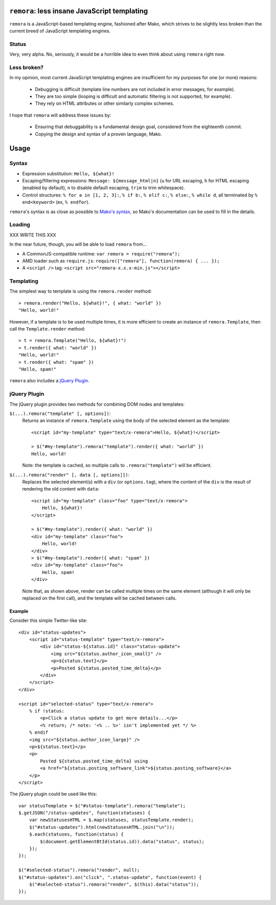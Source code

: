 ``remora``: less insane JavaScript templating
=============================================

``remora`` is a JavaScript-based templating engine, fashioned after Mako, which
strives to be slightly less broken than the current breed of JavaScript
templating engines.


Status
------

Very, very alpha. No, seriously, it would be a horrible idea to even think
about using ``remora`` right now.


Less broken?
------------

In my opinion, most current JavaScript templating engines are insufficient for
my purposes for one (or more) reasons:

    * Debugging is difficult (template line numbers are not included in error
      messages, for example).
    * They are too simple (looping is difficult and automatic filtering is not
      supported, for example).
    * They rely on HTML attributes or other similarly complex schemes.

I hope that ``remora`` will address these issues by:

    * Ensuring that debuggability is a fundamental design goal, considered from
      the eighteenth commit.
    * Copying the design and syntax of a proven language, Mako.


Usage
=====

Syntax
------

* Expression substitution: ``Hello, ${what}!``
* Escaping/filtering expressions: ``Message: ${message_html|n}`` (``u`` for
  URL escaping, ``h`` for HTML escaping (enabled by default), ``n`` to disable
  default escaping, ``trim`` to trim whitespace).
* Control structures: ``% for a in [1, 2, 3]:``, ``% if b:``, ``% elif c:``,
  ``% else:``, ``% while d``, all terminated by ``% end<keyword>`` (ex, ``%
  endfor``).

``remora``'s syntax is as close as possible to `Mako's syntax`__, so Mako's
documentation can be used to fill in the details.

.. __: http://www.makotemplates.org/docs/syntax.html#

Loading
-------

XXX WRITE THIS XXX

In the near future, though, you will be able to load ``remora`` from...

* A CommonJS-compatible runtime: ``var remora = require("remora");``
* AMD loader such as ``require.js``: ``require(["remora"], function(remora) {
  ... });``
* A ``<script />`` tag: ``<script src="remora-x.x.x-min.js"></script>``

Templating
----------

The simplest way to template is using the ``remora.render`` method::

    > remora.render("Hello, ${what}!", { what: "world" })
    "Hello, world!"

However, if a template is to be used multiple times, it is more efficient to
create an instance of ``remora.Template``, then call the ``Template.render``
method::

    > t = remora.Template("Hello, ${what}!")
    > t.render({ what: "world" })
    "Hello, world!"
    > t.render({ what: "spam" })
    "Hello, spam!"

``remora`` also includes a `jQuery Plugin`_.

jQuery Plugin
-------------

The jQuery plugin provides two methods for combining DOM nodes and templates:

``$(...).remora("template" [, options])``:
    Returns an instance of ``remora.Template`` using the body of the selected
    element as the template::

        <script id="my-template" type="text/x-remora">Hello, ${what}!</script>

        > $("#my-template").remora("template").render({ what: "world" })
        Hello, world!

    Note: the template is cached, so multiple calls to ``.remora("template")``
    will be efficient.


``$(...).remora("render" [, data [, options]])``:
    Replaces the selected element(s) with a ``div`` (or ``options.tag``), where
    the content of the ``div`` is the result of rendering the old content
    with ``data``::

        <script id="my-template" class="foo" type="text/x-remora">
            Hello, ${what}!
        </script>

        > $("#my-template").render({ what: "world" })
        <div id="my-template" class="foo">
            Hello, world!
        </div>
        > $("#my-template").render({ what: "spam" })
        <div id="my-template" class="foo">
            Hello, spam!
        </div>

    Note that, as shown above, render can be called multiple times on the same
    element (although it will only be replaced on the first call), and the
    template will be cached between calls.


Example
.......

Consider this simple Twitter-like site::

    <div id="status-updates">
        <script id="status-template" type="text/x-remora">
            <div id="status-${status.id}" class="status-update">
                <img src="${status.author_icon_small}" />
                <p>${status.text}</p>
                <p>Posted ${status.posted_time_delta}</p>
            </div>
        </script>
    </div>

    <script id="selected-status" type="text/x-remora">
        % if !status:
            <p>Click a status update to get more details...</p>
            <% return; /* note: '<% .. %>' isn't implemented yet */ %>
        % endif
        <img src="${status.author_icon_large}" />
        <p>${status.text}</p>
        <p>
            Posted ${status.posted_time_delta} using
            <a href="${status.posting_software_link">${status.posting_software}</a>
        </p>
    </script>

The jQuery plugin could be used like this::

    var statusTemplate = $("#status-template").remora("template");
    $.getJSON("/status-updates", function(statuses) {
        var newStatusesHTML = $.map(statuses, statusTemplate.render);
        $("#status-updates").html(newStatusesHTML.join("\n"));
        $.each(statuses, function(status) {
            $(document.getElementBtId(status.id)).data("status", status);
        });
    });

    $("#selected-status").remora("render", null);
    $("#status-updates").on("click", ".status-update", function(event) {
        $("#selected-status").remora("render", $(this).data("status"));
    });


